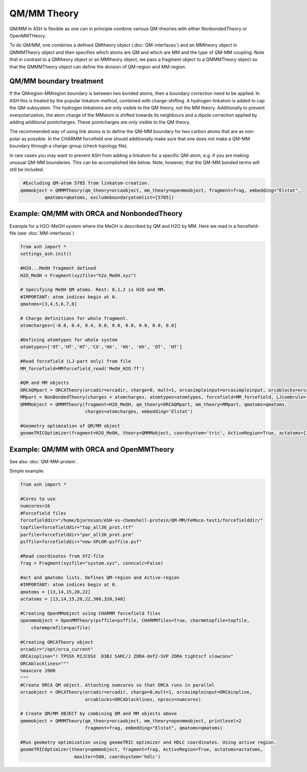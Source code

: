 ==========================
QM/MM Theory
==========================

QM/MM in ASH is flexible as one can in principle combine various QM-theories with either NonbondedTheory or OpenMMTHeory.

To do QM/MM, one combines a defined QMtheory object (:doc:`QM-interfaces`) and an MMtheory object in QMMMTheory object
and then specifies which atoms are QM and which are MM and the type of QM-MM coupling.
Note that in contrast to a QMtheory object or an MMtheory object, we pass a fragment object to a QMMMTheory object so that
the QMMMTheory object can define the division of QM-region and MM-region.

######################################
QM/MM boundary treatment
######################################

If the QMregion-MMregion boundary is between two bonded atoms, then a boundary correction need to be applied.
In ASH this is treated by the popular linkatom method, combined with charge-shifting.
A hydrogen-linkatom is added to cap the QM-subsystem. The hydrogen linkatoms are only visible to the QM theory, not the MM theory.
Additionally to prevent overpolarization, the atom charge of the MMatom is shifted towards its neighbours and a dipole correction
applied by adding additional pointcharges. These pointcharges are only visible to the QM theory.

The recommended way of using link atoms is to define the QM-MM boundary for two carbon atoms that are as non-polar as possible.
In the CHARMM forcefield one should additionally make sure that one does not make a QM-MM boundary through a charge-group (check topology file).

In rare cases you may want to prevent ASH from adding a linkatom for a specific QM-atom, e.g. if you are making unusual
QM-MM boundaries. This can be accomplished like below. Note, however, that the QM-MM bonded terms will still be included.

.. code-block:: python

    #Excluding QM-atom 5785 from linkatom-creation.
   qmmmobject = QMMMTheory(qm_theory=orcaobject, mm_theory=openmmobject, fragment=frag, embedding="Elstat",
            qmatoms=qmatoms, excludeboundaryatomlist=[5785])


#############################################
Example: QM/MM with ORCA and NonbondedTheory
#############################################

Example for a H2O-MeOH system where the MeOH is described by QM and H2O by MM.
Here we read in a forcefield-file (see :doc:`MM-interfaces`)

.. code-block:: python

    from ash import *
    settings_ash.init()

    #H2O...MeOH fragment defined
    H2O_MeOH = Fragment(xyzfile="h2o_MeOH.xyz")

    # Specifying MeOH QM atoms. Rest: 0,1,2 is H2O and MM.
    #IMPORTANT: atom indices begin at 0.
    qmatoms=[3,4,5,6,7,8]

    # Charge definitions for whole fragment.
    atomcharges=[-0.8, 0.4, 0.4, 0.0, 0.0, 0.0, 0.0, 0.0, 0.0]

    #Defining atomtypes for whole system
    atomtypes=['OT','HT','HT','CX','HX', 'HX', 'HX', 'OT', 'HT']

    #Read forcefield (LJ-part only) from file
    MM_forcefield=MMforcefield_read('MeOH_H2O.ff')

    #QM and MM objects
    ORCAQMpart = ORCATheory(orcadir=orcadir, charge=0, mult=1, orcasimpleinput=orcasimpleinput, orcablocks=orcablocks)
    MMpart = NonBondedTheory(charges = atomcharges, atomtypes=atomtypes, forcefield=MM_forcefield, LJcombrule='geometric')
    QMMMobject = QMMMTheory(fragment=H2O_MeOH, qm_theory=ORCAQMpart, mm_theory=MMpart, qmatoms=qmatoms,
                            charges=atomcharges, embedding='Elstat')

    #Geometry optimzation of QM/MM object
    geomeTRICOptimizer(fragment=H2O_MeOH, theory=QMMMobject, coordsystem='tric', ActiveRegion=True, actatoms=[3,4,5,6,7,8])


##########################################
Example: QM/MM with ORCA and OpenMMTheory
##########################################

See also :doc:`QM-MM-protein`.

Simple example:

.. code-block:: python

    from ash import *

    #Cores to use
    numcores=16
    #Forcefield files
    forcefielddir="/home/bjornsson/ASH-vs-chemshell-protein/QM-MM/FeMoco-test1/forcefielddir/"
    topfile=forcefielddir+"top_all36_prot.rtf"
    parfile=forcefielddir+"par_all36_prot.prm"
    psffile=forcefielddir+"new-XPLOR-psffile.psf"

    #Read coordinates from XYZ-file
    frag = Fragment(xyzfile="system.xyz", conncalc=False)

    #act and qmatoms lists. Defines QM-region and Active-region
    #IMPORTANT: atom indices begin at 0.
    qmatoms = [13,14,15,20,22]
    actatoms = [13,14,15,20,22,300,320,340]

    #Creating OpenMMobject using CHARMM forcefield files
    openmmobject = OpenMMTheory(psffile=psffile, CHARMMfiles=True, charmmtopfile=topfile,
        charmmprmfile=parfile)

    #Creating ORCATheory object
    orcadir="/opt/orca_current"
    ORCAinpline="! TPSSh RIJCOSX  D3BJ SARC/J ZORA-def2-SVP ZORA tightscf slowconv"
    ORCAblocklines="""
    %maxcore 2000
    """
    #Create ORCA QM object. Attaching numcores so that ORCA runs in parallel
    orcaobject = ORCATheory(orcadir=orcadir, charge=0,mult=1, orcasimpleinput=ORCAinpline,
                            orcablocks=ORCAblocklines, nprocs=numcores)

    # Create QM/MM OBJECT by combining QM and MM objects above
    qmmmobject = QMMMTheory(qm_theory=orcaobject, mm_theory=openmmobject, printlevel=2
                            fragment=frag, embedding="Elstat", qmatoms=qmatoms)

    #Run geometry optimization using geomeTRIC optimizer and HDLC coordinates. Using active region.
    geomeTRICOptimizer(theory=qmmmobject, fragment=frag, ActiveRegion=True, actatoms=actatoms,
                        maxiter=500, coordsystem='hdlc')
